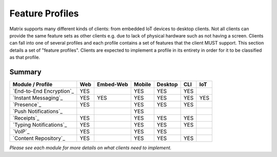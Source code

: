 Feature Profiles
================

Matrix supports many different kinds of clients: from embedded IoT devices to
desktop clients. Not all clients can provide the same feature sets as other
clients e.g. due to lack of physical hardware such as not having a screen.
Clients can fall into one of several profiles and each profile contains a set
of features that the client MUST support. This section details a set of
"feature profiles". Clients are expected to implement a profile in its entirety
in order for it to be classified as that profile.

Summary
-------

============================ ===== =========== ======== ========= ===== =====
  Module / Profile            Web   Embed-Web   Mobile   Desktop   CLI   IoT
============================ ===== =========== ======== ========= ===== =====
 `End-to-End Encryption`_     YES                YES       YES     YES
 `Instant Messaging`_         YES    YES         YES       YES     YES   YES
 `Presence`_                  YES                YES       YES     YES
 `Push Notifications`_                           YES
 `Receipts`_                  YES                YES       YES     YES
 `Typing Notifications`_      YES                YES       YES     YES
 `VoIP`_                      YES                YES       YES
 `Content Repository`_        YES                YES       YES     YES
============================ ===== =========== ======== ========= ===== =====

*Please see each module for more details on what clients need to implement.*

.. _End-to-End Encryption: `module:e2e`_
.. _Instant Messaging: `module:im`_
.. _Presence: `module:presence`_
.. _Push Notifications: `module:push`_
.. _Receipts: `module:receipts`_
.. _Typing Notifications: `module:typing`_
.. _VoIP: `module:voip`_
.. _Content Repository: `module:content`_

